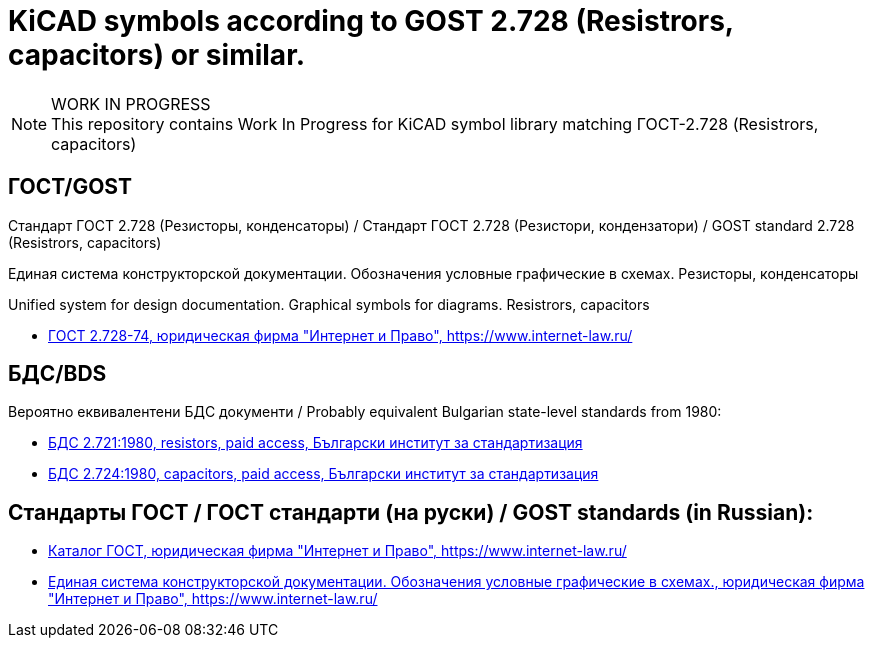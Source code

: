 :title: Стандарт ГОСТ 2.728 - KiCAD (KiCAD symbols for GOST 2.728)
:keywords: ГОСТ, GOST, БДС, KiCAD

= KiCAD symbols according to GOST 2.728 (Resistrors, capacitors) or similar.

.WORK IN PROGRESS
[NOTE]
This repository contains Work In Progress for KiCAD symbol library matching ГОСТ-2.728 (Resistrors, capacitors)

== ГОСТ/GOST

Стандарт ГОСТ 2.728 (Резисторы, конденсаторы) / Стандарт ГОСТ 2.728 (Резистори, кондензатори) / GOST standard 2.728 (Resistrors, capacitors)

Единая система конструкторской документации.
Обозначения условные графические в схемах.
Резисторы, конденсаторы

Unified system for design documentation.
Graphical symbols for diagrams.
Resistrors, capacitors

 * https://www.internet-law.ru/gosts/gost/41280/[ГОСТ 2.728-74, юридическая фирма "Интернет и Право", https://www.internet-law.ru/]

== БДС/BDS

Вероятно еквивалентени БДС документи / Probably equivalent Bulgarian state-level standards from 1980:

 * https://bds-bg.org/bg/project/show/bds:proj:22121[БДС 2.721:1980, resistors, paid access, Български институт за стандартизация]
 * https://bds-bg.org/bg/project/show/bds:proj:22124[БДС 2.724:1980, capacitors, paid access, Български институт за стандартизация]

== Стандарты ГОСТ / ГОСТ стандарти (на руски) / GOST standards (in Russian):

 * https://www.internet-law.ru/gosts/[Каталог ГОСТ, юридическая фирма "Интернет и Право",  https://www.internet-law.ru/]
 * https://www.internet-law.ru/gosts/?f1=%C5%E4%E8%ED%E0%FF+%F1%E8%F1%F2%E5%EC%E0+%EA%EE%ED%F1%F2%F0%F3%EA%F2%EE%F0%F1%EA%EE%E9+%E4%EE%EA%F3%EC%E5%ED%F2%E0%F6%E8%E8%2E+%CE%E1%EE%E7%ED%E0%F7%E5%ED%E8%FF+%F3%F1%EB%EE%E2%ED%FB%E5+%E3%F0%E0%F4%E8%F7%E5%F1%EA%E8%E5+%E2+%F1%F5%E5%EC%E0%F5&f2=2&f3=0&f4=0&where=0[Единая система конструкторской документации. Обозначения условные графические в схемах., юридическая фирма "Интернет и Право",  https://www.internet-law.ru/]
